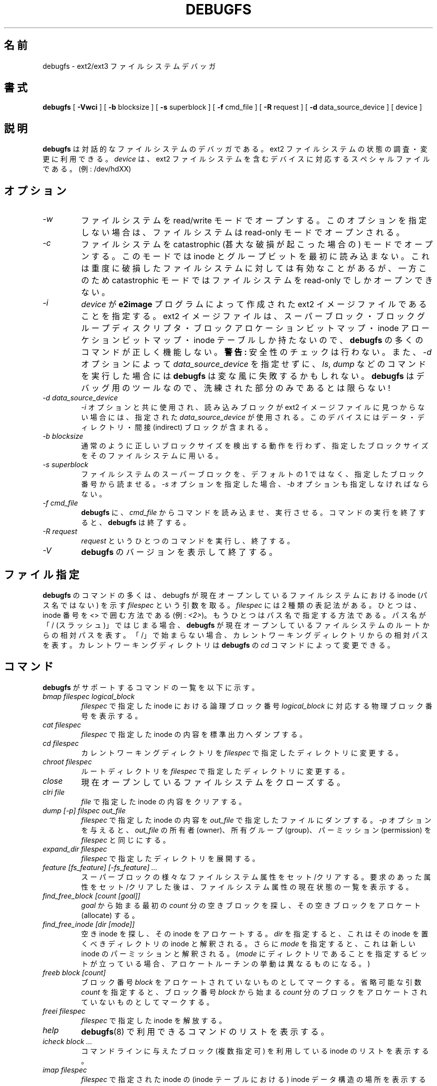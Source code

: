 .\" -*- nroff -*-
.\" Copyright 1993, 1994, 1995 by Theodore Ts'o.  All Rights Reserved.
.\" This file may be copied under the terms of the GNU Public License.
.\" 
.\" Japanese Version Copyright 1998 by MATSUMOTO Shoji. All Rights Reserved.
.\" Translated Fri Mar 13 03:10:18 JST 1998 by MATSUMOTO Shoji.
.\" Updated Sat 23 Oct 1999 by NAKANO Takeo <nakano@apm.seikei.ac.jp>
.\" Updated Tue 16 Nov 1999 by NAKANO Takeo
.\" Updated & Modified Thu Aug 16 00:10:30 JST 2001
.\"         by Yuichi SATO <ysato@h4.dion.ne.jp>
.\" Updated Thu 3 Oct 2002 by NAKANO Takeo
.\" Updated & Modified Sat Apr 17 13:18:42 JST 2004
.\"         by Yuichi SATO <ysato444@yahoo.co.jp>
.\" Updated & Modified Tue May  3 03:13:30 JST 2005 by Yuichi SATO
.\" Updated & Modified Sat Oct 28 04:28:52 JST 2006 by Yuichi SATO
.\" 
.\"WORD:	allocate	アロケート (する)
.\"WORD:	interactive	対話的
.\"WORD:	stdout		標準出力
.\"WORD:	dump		ダンプする
.\"WORD:	current working directory	カレントワーキングディレクトリ
.\"WORD:	open		オープンする
.\"WORD:	close		クローズする
.\"WORD:	owner		所有者(owner)
.\"WORD:	group		所有グループ(group)
.\"WORD:	permission	パーミッション(permission)
.\"WORD:	free block	空きブロック(free block)
.\"WORD:	directory entry	ディレクトリエントリ
.\"WORD:	link		リンク
.\"WORD:	reference counts	参照数(reference counts)
.\"WORD:	structure	構造体
.\"WORD:	pathname	パス名
.\"WORD:	SPECIFING FILES	ファイル指定
.\"
.TH DEBUGFS 8 "May 2006" "E2fsprogs version 1.39"
.SH 名前
debugfs \- ext2/ext3 ファイルシステムデバッガ
.SH 書式
.B debugfs
[
.B \-Vwci
]
[
.B \-b
blocksize
]
[
.B \-s
superblock
]
[
.B \-f 
cmd_file
]
[
.B \-R
request
]
[
.B \-d
data_source_device
]
[
device
]
.SH 説明
.B debugfs
は対話的なファイルシステムのデバッガである。
ext2 ファイルシステムの状態の調査・変更に利用できる。
.I device
は、ext2 ファイルシステムを含むデバイスに対応する
スペシャルファイルである。(例: /dev/hdXX)
.SH オプション
.TP
.I \-w
ファイルシステムを read/write モードでオープンする。
このオプションを指定しない場合は、
ファイルシステムは read-only モードでオープンされる。
.TP
.I \-c
ファイルシステムを catastrophic
(甚大な破損が起こった場合の) モードでオープンする。
このモードでは inode とグループビットを最初に読み込まない。
これは重度に破損したファイルシステムに対しては有効なことがあるが、
一方このため catastrophic モードではファイルシステムを
read-only でしかオープンできない。
.TP
.I \-i
.I device
が
.B e2image
プログラムによって作成された ext2 イメージファイルであることを指定する。
ext2 イメージファイルは、スーパーブロック・
ブロックグループディスクリプタ・ブロックアロケーションビットマップ・
inode アローケションビットマップ・inode テーブルしか持たないので、
.B debugfs
の多くのコマンドが正しく機能しない。
.B 警告:
安全性のチェックは行わない。
また、
.I \-d
オプションによって
.I data_source_device
を指定せずに、
.IR ls ", " dump
などのコマンドを実行した場合には
.B debugfs 
は変な風に失敗するかもしれない。
.B debugfs 
はデバッグ用のツールなので、洗練された部分のみであるとは限らない!
.TP
.I -d data_source_device
.I \-i
オプションと共に使用され、
読み込みブロックが ext2 イメージファイルに見つからない場合には、
指定された
.I data_source_device
が使用される。
このデバイスにはデータ・ディレクトリ・間接 (indirect) ブロックが含まれる。
.TP
.I -b blocksize
通常のように正しいブロックサイズを検出する動作を行わず、
指定したブロックサイズをそのファイルシステムに用いる。
.TP
.I -s superblock
ファイルシステムのスーパーブロックを、デフォルトの 1 ではなく、
指定したブロック番号から読ませる。
.I -s
オプションを指定した場合、
.I -b
オプションも指定しなければならない。
.TP
.I -f cmd_file
.B debugfs
に、
.I cmd_file
からコマンドを読み込ませ、実行させる。
コマンドの実行を終了すると、
.B debugfs
は終了する。
.TP 
.I -R request
.I request
というひとつのコマンドを実行し、終了する。
.TP
.I -V
.B debugfs
のバージョンを表示して終了する。
.SH ファイル指定
.B debugfs
のコマンドの多くは、
debugfs が現在オープンしているファイルシステムにおける 
inode (パス名ではない) を示す
.I filespec
という引数を取る。
.I filespec
には 2 種類の表記法がある。ひとつは、inode 番号を <> で囲む方法である
(例:
.IR <2> )。
もうひとつはパス名で指定する方法である。
パス名が「/ (スラッシュ)」ではじまる場合、
.B debugfs
が現在オープンしているファイルシステムのルートからの相対パスを表す。
「/」で始まらない場合、カレントワーキングディレクトリからの相対パスを表す。
カレントワーキングディレクトリは
.B debugfs
の
.I cd
コマンドによって変更できる。
.\" 
.\"
.\"
.SH コマンド
.B debugfs
がサポートするコマンドの一覧を以下に示す。
.TP
.I bmap filespec logical_block
.I filespec
で指定した inode における論理ブロック番号
.I logical_block
に対応する物理ブロック番号を表示する。
.TP
.I cat filespec
.I filespec
で指定した inode の内容を標準出力へダンプする。
.TP
.I cd filespec
カレントワーキングディレクトリを
.I filespec
で指定したディレクトリに変更する。
.TP
.I chroot filespec
ルートディレクトリを
.I filespec
で指定したディレクトリに変更する。
.TP
.I close
現在オープンしているファイルシステムをクローズする。
.TP
.I clri file
.I file
で指定した inode の内容をクリアする。
.TP
.I dump [-p] filspec out_file
.I filespec
で指定した inode の内容を
.I out_file
で指定したファイルにダンプする。
.I -p
オプションを与えると、
.I out_file
の所有者 (owner)、所有グループ (group)、パーミッション (permission) を
.I filespec
と同じにする。
.TP
.I expand_dir filespec
.I filespec
で指定したディレクトリを展開する。
.TP
.I feature [fs_feature] [-fs_feature] ...
スーパーブロックの様々なファイルシステム属性をセット/クリアする。
要求のあった属性をセット/クリアした後は、
ファイルシステム属性の現在状態の一覧を表示する。
.TP
.I find_free_block [count [goal]]
.I goal
から始まる最初の
.I count
分の空きブロックを探し、その空きブロックをアロケート (allocate) する。
.TP
.I find_free_inode [dir [mode]]
空き inode を探し、その inode をアロケートする。
.I dir
を指定すると、
これはその inode を置くべきディレクトリの inode と解釈される。
さらに
.I mode
を指定すると、
これは新しい inode のパーミッションと解釈される。
.RI ( mode
にディレクトリであることを指定するビットが立っている場合、
アロケートルーチンの挙動は異なるものになる。)
.TP
.I freeb block [count]
ブロック番号
.I block
をアロケートされていないものとしてマークする。
省略可能な引数
.I count
を指定すると、ブロック番号
.I block
から始まる
.I count
分のブロックをアロケートされていないものとしてマークする。
.TP
.I freei filespec
.I filespec
で指定した inode を解放する。
.TP
.I help
.BR debugfs (8)
で利用できるコマンドのリストを表示する。
.TP
.I icheck block ...
コマンドラインに与えたブロック (複数指定可) 
を利用している inode のリストを表示する。
.TP
.I imap filespec
.I filespec
で指定された inode の (inode テーブルにおける)
inode データ構造の場所を表示する。
.TP
.I init_filesys device blocksize
.I device 
上に、デバイスサイズ
.I blocksize 
の ext2 ファイルシステムを作成する。
このコマンドは、すべてのデータ構造を完全に初期化するわけではない。
これをしたい場合は
.BR mke2fs (8)
プログラムを用いること。
このコマンドは、単にスーパーブロックとブロックディスクリプタを設定する
低レベルライブラリを呼び出すだけである。
.TP
.I kill_file filespec
.I filespec
で指定した inode と、
その inode が使用しているブロックをアロケートから外す (deallocate)。
なお、その inode に対応するディレクトリエントリは削除しないことに注意。
ファイルを unlink したい場合は
.I rm
コマンドを参照のこと。
.TP
.I lcd directory
.B debugfs
プロセスのカレントワーキングディレクトリを
ネイティブファイルシステム (訳註: 作業対象のものではなく、
debugfs が呼び出され、稼働しているファイルシステム) 上の
.I directory
に変更する。
.TP
.I ln filespec dest_file
.I filespec
を指すリンク
.I dest_file
を作成する。
この際 inode の参照数 (reference counts) は変更しないことに注意。
.TP
.I logdump [-acs] [-b<block>] [-i<filespec>] [-f<journal_file>] [output_file]
ext3 ジャーナルの内容をダンプする。
デフォルトではジャーナル inode はスーパーブロックで指定される。
しかし
.I \-i
オプションで上書きすることも可能である。
.I \-i
オプションは使用されるジャーナルを指定する inode 指定子を使う。
ジャーナルデータが書かれたファイルは、
.I \-f
オプションを使って指定することができる。
そして
.I \-s
オプションはスーパーブロックにあるバックアップ情報を使って、
ジャーナルをアロケートする。
.IP
.I \-a
オプションを指定すると、
.I logdump
プログラムは全てのディスクリプタブロックの内容を表示する。
.I \-b
オプションを指定すると、
.I logdump
プログラムは指定されたブロックを参照する全てのジャーナルレコードを表示する。
.I \-c
オプションを指定すると、
.I \-a
と
.I \-b
オプションで選択された全てのデータブロックの内容を表示する。
.TP
.I ls [-l] [-d] filespec
.I filespec
で指定したディレクトリ内にあるファイルをリスト表示する。
.I \-l
フラグを指定すると、より詳細な書式でファイルをリスト表示する。
.I \-d
フラグを指定すると、
このディレクトリにある削除エントリ (deleted entry)
をリスト表示する。
.TP
.I modify_inode filespec
.I filespec
で指定した inode にある inode 構造体の内容を変更する。
.TP
.I mkdir filespec
ディレクトリを作成する。
.TP
.I mknod filespec [p|[[c|b] major minor]]
スペシャルデバイスファイル
(名前付きパイプ、キャラクタデバイス、ブロックデバイス)
を作成する。
キャラクタデバイスおよびブロックデバイスを作成する場合は、
デバイス番号として
.I major
および
.I minor
を指定しなければならない。
.TP
.I ncheck inode_num ...
指定した inode 番号それぞれに対応するパス名のリストを表示する。
.TP
.I open [-w] [-e] [-f] [-i] [-c] [-b blocksize] [-s superblock] device
編集の対象とするファイルシステムをオープンする。
.I \-f
フラグをつけると、通常ではオープンできないような、
不明なファイルシステムや非互換なファイルシステムでも
強制的にオープンする。
.I \-e
フラグをつけるとファイルシステムを排他モードでオープンする。
.IR -b ", " -c ", " -i ", " -s ", " -w
オプションを指定した場合の動作は、
.B debugfs
にコマンドラインオプションを指定した場合と同じである。
.TP
.I pwd
カレントワーキングディレクトリを表示する。
.TP
.I quit
.B debugfs
を終了する。
.TP
.I rdump directory destination
.I directory
と (通常のファイル・シンボリックリンク・
その他のディレクトリを含む) そのディレクトリの全ての内容を、
.I destination
という名前のディレクトリに再帰的にダンプする。
.I destination
はネイティブファイルシステム上に存在するディレクトリでなければならない。
.TP
.I rm pathname
.I pathname
で指定したパス名を unlink する。
.I pathname
の示す inode が何も参照しなくなった場合には、
ファイルのアロケートを外す。
このコマンドは unlink() システムコールのように動作する。
.TP
.I rmdir filespec
.I filespec
で指定したディレクトリを消去する。
.TP
.I setb block [count]
ブロック番号
.I block
をアロケートされているものとしてマークする。
省略可能な引数
.I count
を指定すると、ブロック番号
.I block
から始まる
.I count
分のブロックをアロケートされているものとしてマークする。
.TP
.I seti filespec
inode ビットマップに、
.I filespec
で指定した inode が使用中であるとマークする。
.TP
.I set_inode_field filespec field value
.I filespec
で指定された inode を変更し、inode フィールド
.I field
が値
.I value
を持つようにする。
このコマンドで設定が可能な、正しい inode フィールドのリストは、
.B set_inode_field -l
コマンドによって表示できる。
.TP
.I set_super_value field value
スーパーブロックフィールド
.I field
を
.I value
にする。このコマンドで設定が可能な、
正しいスーパーブロックフィールドのリストは、
.B set_super_value -l
コマンドによって表示できる。
.TP
.I show_super_stats [-h]
スーパーブロックとブロックグループディスクリプタの内容を表示する。
.I \-h
フラグが与えられると、
スーパーブロックの内容だけを表示する。
.TP
.I stat filespec
.I filespec
で指定した inode の inode 構造体の内容を表示する。
.TP
.I testb block [count]
ブロック番号
.I block
がブロックビットマップにおいてアロケートになっているかどうか調べる。
省略可能な引数
.I count
を指定すると、ブロック番号
.I block
から始まる
.I count
分のブロックを検査する。
.TP
.I testi filespec
.I filespec
で指定した inode が
inode ビットマップにおいてアロケートになっているかどうか調べる。
.TP
.I unlink pathname
.I pathname
で指定した、ある inode を指すリンクを削除する。
なおこの際、inode 参照数は変更しないことに注意。
.TP
.I write source_file out_file
ファイルシステム内に
.I out_file
で指定したファイルを作成し、
.I source_file
の内容をそのファイルにコピーする。
.SH 環境変数
.TP
.B DEBUGFS_PAGER, PAGER
.BR debugfs (8)
はいくつかのコマンドの出力を常にページャプログラムにパイプする。
そのようなコマンドとしては、
.IR show_super_stats ,
.IR list_directory ,
.IR show_inode_info ,
.IR list_deleted_inodes ,
.I htree_dump
がある。
特定のページャを環境変数
.B DEBUGFS_PAGER
で明示的に指定することができる。
この環境変数が設定されていない場合は、環境変数
.B PAGER
で指定される。
.IP
1 つのページャが常に使われるので、
.BR less (1)
ページャは特に適さない点に注意すること。
.BR less (1)
はコマンドの表示を表示する前にスクリーンをクリアしたり、
ページャが終了するときにスクリーンへの出力をクリアしてしまうからである。
多くのユーザは
.BR less (1)
ページャをいろいろな目的に使うのを好んでいる。
これが環境変数
.B DEBUGFS_PAGER 
で、より一般的な環境変数
.B PAGER
を上書きできる理由である。
.SH 著者
.B debugfs
は Theodore Ts'o <tytso@mit.edu> によって作成された。
.SH 関連項目
.BR dumpe2fs (8),
.BR e2fsck (8),
.BR mke2fs (8)
